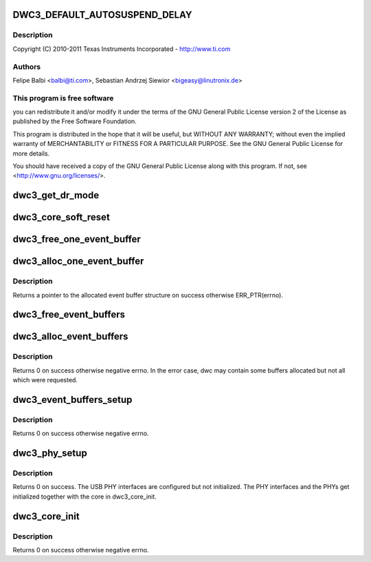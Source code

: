 .. -*- coding: utf-8; mode: rst -*-
.. src-file: drivers/usb/dwc3/core.c

.. _`dwc3_default_autosuspend_delay`:

DWC3_DEFAULT_AUTOSUSPEND_DELAY
==============================

.. c:function::  DWC3_DEFAULT_AUTOSUSPEND_DELAY()

    DesignWare USB3 DRD Controller Core file

.. _`dwc3_default_autosuspend_delay.description`:

Description
-----------

Copyright (C) 2010-2011 Texas Instruments Incorporated - http://www.ti.com

.. _`dwc3_default_autosuspend_delay.authors`:

Authors
-------

Felipe Balbi <balbi@ti.com>,
Sebastian Andrzej Siewior <bigeasy@linutronix.de>

.. _`dwc3_default_autosuspend_delay.this-program-is-free-software`:

This program is free software
-----------------------------

you can redistribute it and/or modify
it under the terms of the GNU General Public License version 2  of
the License as published by the Free Software Foundation.

This program is distributed in the hope that it will be useful,
but WITHOUT ANY WARRANTY; without even the implied warranty of
MERCHANTABILITY or FITNESS FOR A PARTICULAR PURPOSE.  See the
GNU General Public License for more details.

You should have received a copy of the GNU General Public License
along with this program.  If not, see <http://www.gnu.org/licenses/>.

.. _`dwc3_get_dr_mode`:

dwc3_get_dr_mode
================

.. c:function:: int dwc3_get_dr_mode(struct dwc3 *dwc)

    Validates and sets dr_mode

    :param struct dwc3 \*dwc:
        pointer to our context structure

.. _`dwc3_core_soft_reset`:

dwc3_core_soft_reset
====================

.. c:function:: int dwc3_core_soft_reset(struct dwc3 *dwc)

    Issues core soft reset and PHY reset

    :param struct dwc3 \*dwc:
        pointer to our context structure

.. _`dwc3_free_one_event_buffer`:

dwc3_free_one_event_buffer
==========================

.. c:function:: void dwc3_free_one_event_buffer(struct dwc3 *dwc, struct dwc3_event_buffer *evt)

    Frees one event buffer

    :param struct dwc3 \*dwc:
        Pointer to our controller context structure

    :param struct dwc3_event_buffer \*evt:
        Pointer to event buffer to be freed

.. _`dwc3_alloc_one_event_buffer`:

dwc3_alloc_one_event_buffer
===========================

.. c:function:: struct dwc3_event_buffer *dwc3_alloc_one_event_buffer(struct dwc3 *dwc, unsigned length)

    Allocates one event buffer structure

    :param struct dwc3 \*dwc:
        Pointer to our controller context structure

    :param unsigned length:
        size of the event buffer

.. _`dwc3_alloc_one_event_buffer.description`:

Description
-----------

Returns a pointer to the allocated event buffer structure on success
otherwise ERR_PTR(errno).

.. _`dwc3_free_event_buffers`:

dwc3_free_event_buffers
=======================

.. c:function:: void dwc3_free_event_buffers(struct dwc3 *dwc)

    frees all allocated event buffers

    :param struct dwc3 \*dwc:
        Pointer to our controller context structure

.. _`dwc3_alloc_event_buffers`:

dwc3_alloc_event_buffers
========================

.. c:function:: int dwc3_alloc_event_buffers(struct dwc3 *dwc, unsigned length)

    Allocates \ ``num``\  event buffers of size \ ``length``\ 

    :param struct dwc3 \*dwc:
        pointer to our controller context structure

    :param unsigned length:
        size of event buffer

.. _`dwc3_alloc_event_buffers.description`:

Description
-----------

Returns 0 on success otherwise negative errno. In the error case, dwc
may contain some buffers allocated but not all which were requested.

.. _`dwc3_event_buffers_setup`:

dwc3_event_buffers_setup
========================

.. c:function:: int dwc3_event_buffers_setup(struct dwc3 *dwc)

    setup our allocated event buffers

    :param struct dwc3 \*dwc:
        pointer to our controller context structure

.. _`dwc3_event_buffers_setup.description`:

Description
-----------

Returns 0 on success otherwise negative errno.

.. _`dwc3_phy_setup`:

dwc3_phy_setup
==============

.. c:function:: int dwc3_phy_setup(struct dwc3 *dwc)

    Configure USB PHY Interface of DWC3 Core

    :param struct dwc3 \*dwc:
        Pointer to our controller context structure

.. _`dwc3_phy_setup.description`:

Description
-----------

Returns 0 on success. The USB PHY interfaces are configured but not
initialized. The PHY interfaces and the PHYs get initialized together with
the core in dwc3_core_init.

.. _`dwc3_core_init`:

dwc3_core_init
==============

.. c:function:: int dwc3_core_init(struct dwc3 *dwc)

    Low-level initialization of DWC3 Core

    :param struct dwc3 \*dwc:
        Pointer to our controller context structure

.. _`dwc3_core_init.description`:

Description
-----------

Returns 0 on success otherwise negative errno.

.. This file was automatic generated / don't edit.

